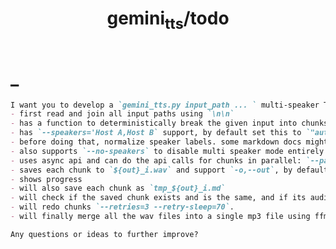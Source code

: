 #+TITLE: gemini_tts/todo

* _
#+BEGIN_SRC markdown
I want you to develop a `gemini_tts.py input_path ... ` multi-speaker TTS (podcast script into audio) script that:
- first read and join all input paths using `\n\n`
- has a function to deterministically break the given input into chunks each lower than `--max-chunk-tokens=8192` on semantic boundaries (preferably on speaker boundaries)
- has `--speakers='Host A,Host B` support, by default set this to `"auto:2"` which will use regexes `^[^:]{1,25}:` to find all possible speaker labels and select the N  (here 2) most frequent ones as the speaker labels (strip ending `:`).
- before doing that, normalize speaker labels. some markdown docs might bold or italicize them, and we dont want that, so first replace all using regex
- also supports `--no-speakers` to disable multi speaker mode entirely (should also skip the normalization above)
- uses async api and can do the api calls for chunks in parallel: `--parallel=1`
- saves each chunk to `${out}_i.wav` and support `-o,--out`, by default just strip the extension of the first input path
- shows progress
- will also save each chunk as `tmp_${out}_i.md`
- will check if the saved chunk exists and is the same, and if its audio file already exists. if so, skips redoing that chunk.
- will redo chunks `--retries=3 --retry-sleep=70`.
- will finally merge all the wav files into a single mp3 file using ffmpeg and VBR quality 3

Any questions or ideas to further improve?
#+END_SRC
